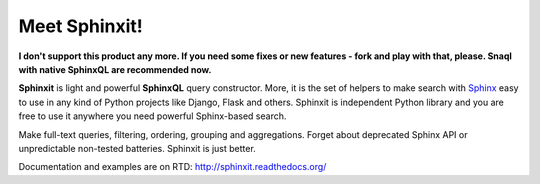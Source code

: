 Meet Sphinxit!
==============

.. image:: https://secure.travis-ci.org/semirook/sphinxit.png?branch=master

**I don't support this product any more. If you need some fixes or new features - fork and play with that, please.
Snaql with native SphinxQL are recommended now.**

**Sphinxit** is light and powerful **SphinxQL** query constructor. More, it is the set of helpers
to make search with `Sphinx <http://sphinxsearch.com/>`_ easy to use in any kind of Python projects 
like Django, Flask and others. Sphinxit is independent Python library and you are free to use it 
anywhere you need powerful Sphinx-based search. 

Make full-text queries, filtering, ordering, grouping and aggregations.
Forget about deprecated Sphinx API or unpredictable non-tested batteries. Sphinxit is just better.

Documentation and examples are on RTD: http://sphinxit.readthedocs.org/

